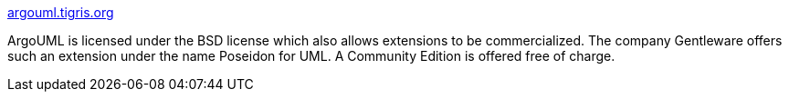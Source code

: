 :jbake-type: post
:jbake-status: published
:jbake-title: argouml.tigris.org
:jbake-tags: programming,software,freeware,uml,_mois_mars,_année_2005
:jbake-date: 2005-03-31
:jbake-depth: ../
:jbake-uri: shaarli/1112280572000.adoc
:jbake-source: https://nicolas-delsaux.hd.free.fr/Shaarli?searchterm=http%3A%2F%2Fargouml.tigris.org%2F&searchtags=programming+software+freeware+uml+_mois_mars+_ann%C3%A9e_2005
:jbake-style: shaarli

http://argouml.tigris.org/[argouml.tigris.org]

ArgoUML is licensed under the BSD license which also allows extensions to be commercialized. The company Gentleware offers such an extension under the name Poseidon for UML. A Community Edition is offered free of charge.
